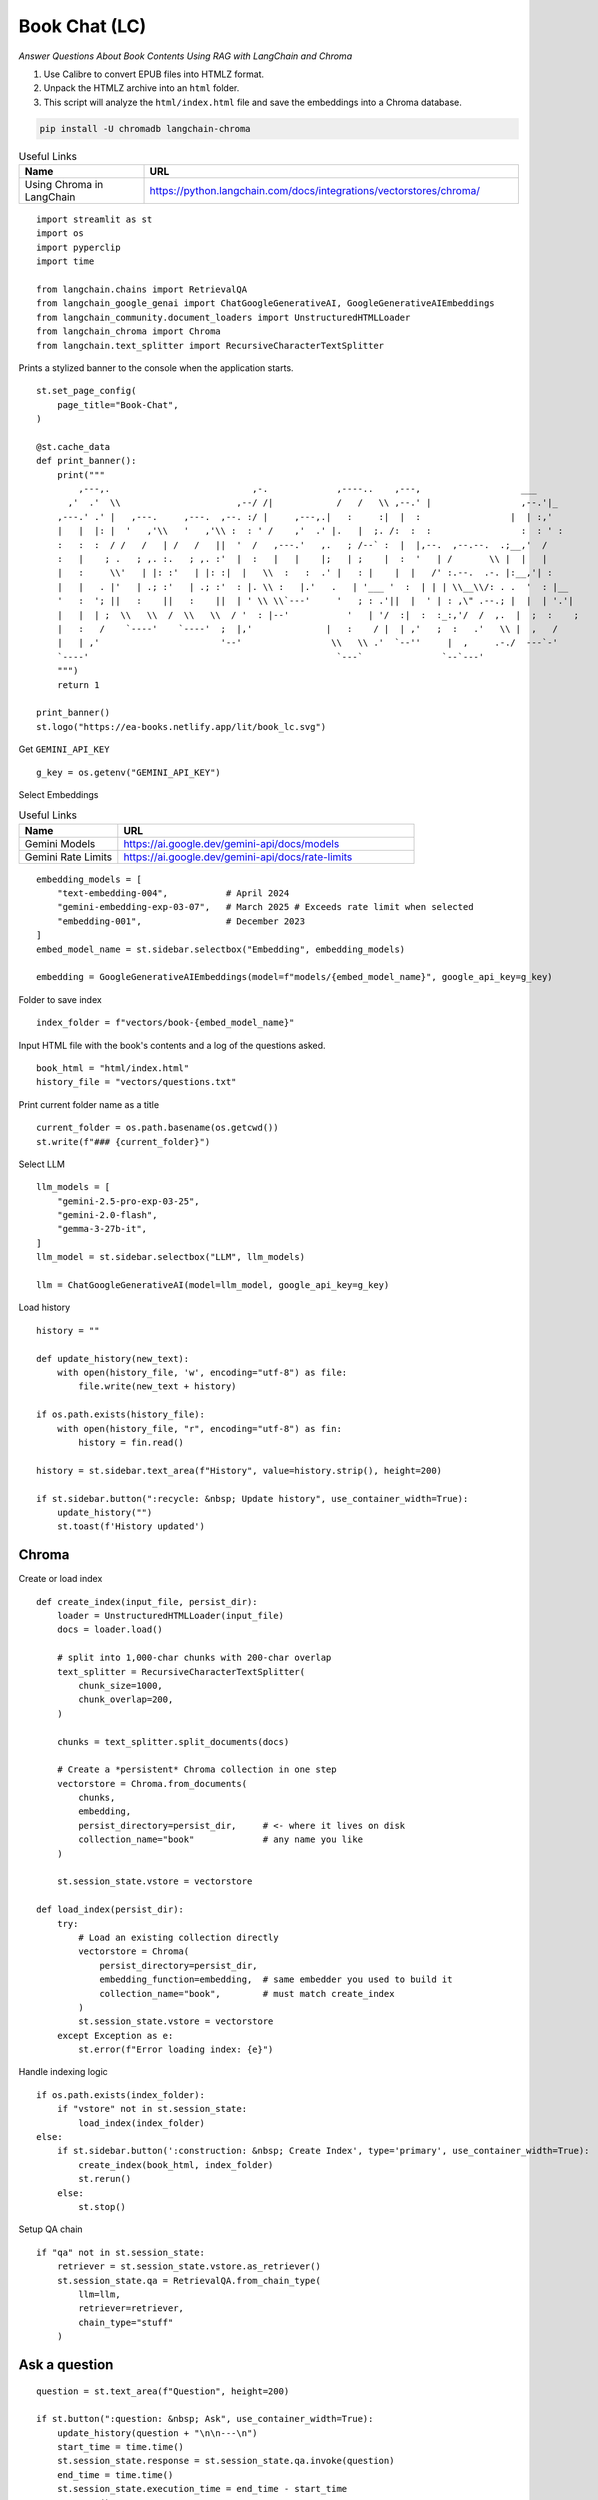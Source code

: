 Book Chat (LC)
==============

*Answer Questions About Book Contents Using RAG with LangChain and Chroma*

1. Use Calibre to convert EPUB files into HTMLZ format.
2. Unpack the HTMLZ archive into an ``html`` folder.
3. This script will analyze the ``html/index.html`` file and save the embeddings into a Chroma database.


.. _RAG: https://en.wikipedia.org/wiki/Retrieval-augmented_generation
.. _LangChain: https://python.langchain.com/docs/introduction/
.. _Chroma: https://www.trychroma.com/

.. code:: shell

    pip install -U chromadb langchain-chroma

.. csv-table:: Useful Links
   :header: "Name", "URL"
   :widths: 10 30

   "Using Chroma in LangChain", https://python.langchain.com/docs/integrations/vectorstores/chroma/
  
::

  import streamlit as st
  import os
  import pyperclip
  import time

  from langchain.chains import RetrievalQA
  from langchain_google_genai import ChatGoogleGenerativeAI, GoogleGenerativeAIEmbeddings
  from langchain_community.document_loaders import UnstructuredHTMLLoader
  from langchain_chroma import Chroma 
  from langchain.text_splitter import RecursiveCharacterTextSplitter

Prints a stylized banner to the console when the application starts.

::

  st.set_page_config(
      page_title="Book-Chat",
  )

  @st.cache_data
  def print_banner():
      print("""                                                                            
          ,---,.                           ,-.             ,----..    ,---,                   ___     
        ,'  .'  \\                      ,--/ /|            /   /   \\ ,--.' |                 ,--.'|_   
      ,---.' .' |   ,---.     ,---.  ,--. :/ |     ,---,.|   :     :|  |  :                 |  | :,'  
      |   |  |: |  '   ,'\\   '   ,'\\ :  : ' /    ,'  .' |.   |  ;. /:  :  :                 :  : ' :  
      :   :  :  / /   /   | /   /   ||  '  /   ,---.'   ,.   ; /--` :  |  |,--.  ,--.--.  .;__,'  /   
      :   |    ; .   ; ,. :.   ; ,. :'  |  :   |   |    |;   | ;    |  :  '   | /       \\ |  |   |    
      |   :     \\'   | |: :'   | |: :|  |   \\  :   :  .' |   : |    |  |   /' :.--.  .-. |:__,'| :    
      |   |   . |'   | .; :'   | .; :'  : |. \\ :   |.'   .   | '___ '  :  | | | \\__\\/: . .  '  : |__  
      '   :  '; ||   :    ||   :    ||  | ' \\ \\`---'     '   ; : .'||  |  ' | : ,\" .--.; |  |  | '.'| 
      |   |  | ;  \\   \\  /  \\   \\  / '  : |--'           '   | '/  :|  :  :_:,'/  /  ,.  |  ;  :    ; 
      |   :   /    `----'    `----'  ;  |,'              |   :    / |  | ,'   ;  :   .'   \\ |  ,   /  
      |   | ,'                       '--'                 \\   \\ .'  `--''     |  ,     .-./  ---`-'   
      `----'                                               `---`               `--`---'                                             
      """)
      return 1

  print_banner()
  st.logo("https://ea-books.netlify.app/lit/book_lc.svg")

Get ``GEMINI_API_KEY``

::

  g_key = os.getenv("GEMINI_API_KEY")

Select Embeddings

.. csv-table:: Useful Links
   :header: "Name", "URL"
   :widths: 10 30

   "Gemini Models", https://ai.google.dev/gemini-api/docs/models
   "Gemini Rate Limits", https://ai.google.dev/gemini-api/docs/rate-limits
 
::

  embedding_models = [
      "text-embedding-004",           # April 2024
      "gemini-embedding-exp-03-07",   # March 2025 # Exceeds rate limit when selected
      "embedding-001",                # December 2023
  ]
  embed_model_name = st.sidebar.selectbox("Embedding", embedding_models)

  embedding = GoogleGenerativeAIEmbeddings(model=f"models/{embed_model_name}", google_api_key=g_key)

Folder to save index

::

  index_folder = f"vectors/book-{embed_model_name}"

Input HTML file with the book's contents and a log of the questions asked.

::

  book_html = "html/index.html"
  history_file = "vectors/questions.txt"

Print current folder name as a title

::

  current_folder = os.path.basename(os.getcwd())
  st.write(f"### {current_folder}")

Select LLM

::

  llm_models = [
      "gemini-2.5-pro-exp-03-25",
      "gemini-2.0-flash",
      "gemma-3-27b-it",
  ]
  llm_model = st.sidebar.selectbox("LLM", llm_models)

  llm = ChatGoogleGenerativeAI(model=llm_model, google_api_key=g_key)

Load history

::

  history = ""

  def update_history(new_text):
      with open(history_file, 'w', encoding="utf-8") as file:
          file.write(new_text + history)
      
  if os.path.exists(history_file):
      with open(history_file, "r", encoding="utf-8") as fin:
          history = fin.read()
  
  history = st.sidebar.text_area(f"History", value=history.strip(), height=200)

  if st.sidebar.button(":recycle: &nbsp; Update history", use_container_width=True):
      update_history("")
      st.toast(f'History updated')   
    
Chroma    
------

Create or load index

::

  def create_index(input_file, persist_dir):
      loader = UnstructuredHTMLLoader(input_file)
      docs = loader.load()
    
      # split into 1,000‐char chunks with 200‐char overlap
      text_splitter = RecursiveCharacterTextSplitter(
          chunk_size=1000,
          chunk_overlap=200,
      )  
    
      chunks = text_splitter.split_documents(docs) 

      # Create a *persistent* Chroma collection in one step
      vectorstore = Chroma.from_documents(
          chunks,
          embedding,
          persist_directory=persist_dir,     # <- where it lives on disk
          collection_name="book"             # any name you like
      )
  
      st.session_state.vstore = vectorstore

  def load_index(persist_dir):
      try:
          # Load an existing collection directly
          vectorstore = Chroma(
              persist_directory=persist_dir,
              embedding_function=embedding,  # same embedder you used to build it
              collection_name="book",        # must match create_index
          )
          st.session_state.vstore = vectorstore
      except Exception as e:
          st.error(f"Error loading index: {e}")

Handle indexing logic

::

  if os.path.exists(index_folder):
      if "vstore" not in st.session_state:
          load_index(index_folder)
  else:
      if st.sidebar.button(':construction: &nbsp; Create Index', type='primary', use_container_width=True):
          create_index(book_html, index_folder)
          st.rerun()
      else:
          st.stop()

Setup QA chain

::

  if "qa" not in st.session_state:
      retriever = st.session_state.vstore.as_retriever()
      st.session_state.qa = RetrievalQA.from_chain_type(
          llm=llm,
          retriever=retriever,
          chain_type="stuff"
      )

Ask a question
--------------

::

  question = st.text_area(f"Question", height=200)

  if st.button(":question: &nbsp; Ask", use_container_width=True):
      update_history(question + "\n\n---\n")
      start_time = time.time()
      st.session_state.response = st.session_state.qa.invoke(question)
      end_time = time.time()
      st.session_state.execution_time = end_time - start_time
      st.rerun()

  if "response" in st.session_state:
      st.write(st.session_state.response["result"])
      if st.sidebar.button(":clipboard: &nbsp; Copy to clipboard", use_container_width=True):
          pyperclip.copy(st.session_state.response["result"])
          st.toast(f'Copied to clipboard')

Show last execution time

::

  if "execution_time" in st.session_state:
      st.sidebar.write(f"Execution time: `{round(st.session_state.execution_time, 2)}` sec")